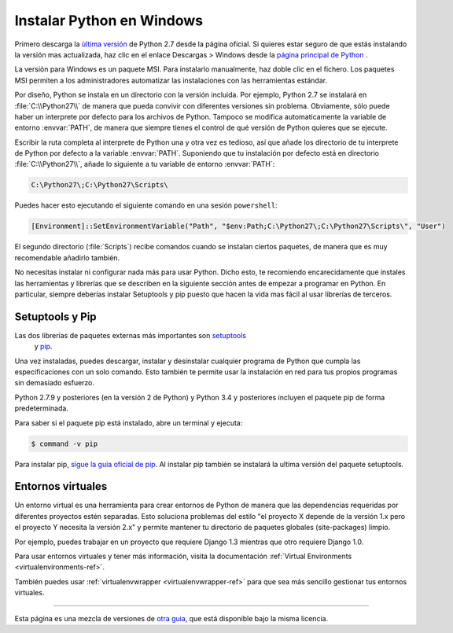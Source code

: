 .. _install-windows:

Instalar Python en Windows
==========================


Primero descarga la `ùltima versión <https://www.python.org/ftp/python/2.7.10/python-2.7.10.msi>`_
de Python 2.7 desde la página oficial. Si quieres estar seguro de que estás
instalando la versión mas actualizada, haz clic en el enlace Descargas > Windows
desde la `página principal de Python <http://python.org>`_ .

La versión para Windows es un paquete MSI. Para instalarlo manualmente, haz
doble clic en el fichero. Los paquetes MSI permiten a los administradores
automatizar las instalaciones con las herramientas estándar.

Por diseño, Python se instala en un directorio con la versión incluida. Por
ejemplo, Python 2.7 se instalará en :file:`C:\\Python27\\` de manera que pueda
convivir con diferentes versiones sin problema. Obviamente, sólo puede haber un
interprete por defecto para los archivos de Python. Tampoco se modifica
automaticamente la variable de entorno :envvar:`PATH`, de manera que siempre
tienes el control de qué versión de Python quieres que se ejecute.

Escribir la ruta completa al interprete de Python una y otra vez es tedioso,
así que añade los directorio de tu interprete de Python por defecto a la
variable :envvar:`PATH`. Suponiendo que tu instalación por defecto está en
directorio :file:`C:\\Python27\\`, añade lo siguiente a tu variable de entorno
:envvar:`PATH`:

.. code-block:: console

    C:\Python27\;C:\Python27\Scripts\

Puedes hacer esto ejecutando el siguiente comando en una sesión ``powershell``:

.. code-block:: console

    [Environment]::SetEnvironmentVariable("Path", "$env:Path;C:\Python27\;C:\Python27\Scripts\", "User")

El segundo directorio (:file:`Scripts`) recibe comandos cuando se instalan
ciertos paquetes, de manera que es muy recomendable añadirlo también.

No necesitas instalar ni configurar nada más para usar Python. Dicho esto, te
recomiendo encarecidamente que instales las herramientas y librerías que se
describen en la siguiente sección antes de empezar a programar en Python. En
particular, siempre deberías instalar Setuptools y pip puesto que hacen la vida
mas fácil al usar librerías de terceros.

Setuptools y Pip
----------------

Las dos librerías de paquetes externas más importantes son `setuptools <https://pypi.python.org/pypi/setuptools>`_
 y `pip <https://pip.pypa.io/en/stable/>`_.

Una vez instaladas, puedes descargar, instalar y desinstalar cualquier programa
de Python que cumpla las especificaciones con un solo comando. Esto también te
permite usar la instalación en red para tus propios programas sin demasiado
esfuerzo.

Python 2.7.9 y posteriores (en la versión 2 de Python) y Python 3.4 y
posteriores incluyen el paquete pip de forma predeterminada.

Para saber si el paquete pip está instalado, abre un terminal y ejecuta:

.. code-block:: console

    $ command -v pip

Para instalar pip, `sigue la guia oficial de pip <https://pip.pypa.io/en/latest/installing/>`_.
Al instalar pip también se instalará la ultima versión del paquete setuptools.


Entornos virtuales
------------------

Un entorno virtual es una herramienta para crear entornos de Python de manera
que las dependencias requeridas por diferentes proyectos estén separadas. Esto
soluciona problemas del estilo "el proyecto X depende de la versión 1.x pero el
proyecto Y necesita la versión 2.x" y permite mantener tu directorio de
paquetes globales (site-packages) limpio.

Por ejemplo, puedes trabajar en un proyecto que requiere Django 1.3 mientras
que otro requiere Django 1.0.

Para usar entornos virtuales y tener más información, visita la documentación :ref:`Virtual Environments <virtualenvironments-ref>`.

También puedes usar :ref:`virtualenvwrapper <virtualenvwrapper-ref>` para que
sea más sencillo gestionar tus entornos virtuales.

--------------------------------

Esta página es una mezcla de versiones de `otra guia <http://www.stuartellis.eu/articles/python-development-windows/>`_,
que está disponible bajo la misma licencia.
